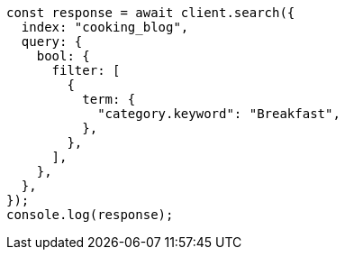 // This file is autogenerated, DO NOT EDIT
// Use `node scripts/generate-docs-examples.js` to generate the docs examples

[source, js]
----
const response = await client.search({
  index: "cooking_blog",
  query: {
    bool: {
      filter: [
        {
          term: {
            "category.keyword": "Breakfast",
          },
        },
      ],
    },
  },
});
console.log(response);
----
